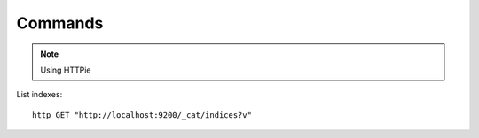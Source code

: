 Commands
********

.. highlight:: bash

.. note:: Using HTTPie

List indexes::

  http GET "http://localhost:9200/_cat/indices?v"
